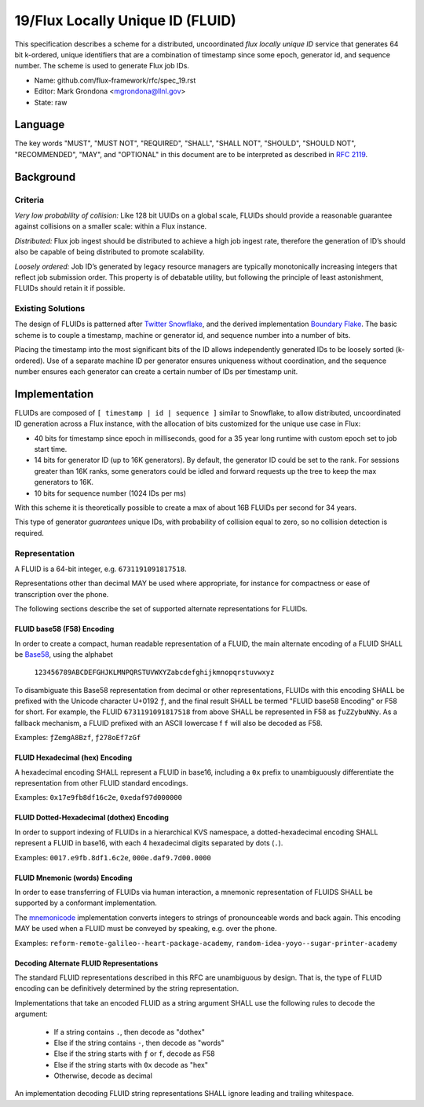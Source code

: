.. github display
   GitHub is NOT the preferred viewer for this file. Please visit
   https://flux-framework.rtfd.io/projects/flux-rfc/en/latest/spec_19.html

19/Flux Locally Unique ID (FLUID)
=================================

This specification describes a scheme for a distributed, uncoordinated
*flux locally unique ID* service that generates 64 bit k-ordered, unique
identifiers that are a combination of timestamp since some epoch,
generator id, and sequence number. The scheme is used to generate
Flux job IDs.

-  Name: github.com/flux-framework/rfc/spec_19.rst

-  Editor: Mark Grondona <mgrondona@llnl.gov>

-  State: raw


Language
--------

The key words "MUST", "MUST NOT", "REQUIRED", "SHALL", "SHALL NOT", "SHOULD",
"SHOULD NOT", "RECOMMENDED", "MAY", and "OPTIONAL" in this document are to
be interpreted as described in `RFC 2119 <http://tools.ietf.org/html/rfc2119>`__.


Background
----------


Criteria
~~~~~~~~

*Very low probability of collision:* Like 128 bit UUIDs on a global scale,
FLUIDs should provide a reasonable guarantee against collisions on a
smaller scale: within a Flux instance.

*Distributed:* Flux job ingest should be distributed to achieve a high
job ingest rate, therefore the generation of ID’s should also be capable
of being distributed to promote scalability.

*Loosely ordered:* Job ID’s generated by legacy resource managers are
typically monotonically increasing integers that reflect job submission
order. This property is of debatable utility, but following the principle
of least astonishment, FLUIDs should retain it if possible.


Existing Solutions
~~~~~~~~~~~~~~~~~~

The design of FLUIDs is patterned after
`Twitter Snowflake <https://blog.twitter.com/2010/announcing-snowflake>`__, and
the derived implementation `Boundary Flake <https://github.com/boundary/flake>`__.
The basic scheme is to couple a timestamp, machine or generator id, and
sequence number into a number of bits.

Placing the timestamp into the most significant bits of the ID allows
independently generated IDs to be loosely sorted (k-ordered). Use of a
separate machine ID per generator ensures uniqueness without coordination,
and the sequence number ensures each generator can create a certain number
of IDs per timestamp unit.


Implementation
--------------

FLUIDs are composed of ``[ timestamp | id | sequence ]`` similar to Snowflake,
to allow distributed, uncoordinated ID generation across a Flux instance,
with the allocation of bits customized for the unique use case in Flux:

-  40 bits for timestamp since epoch in milliseconds, good for a 35 year
   long runtime with custom epoch set to job start time.

-  14 bits for generator ID (up to 16K generators). By default, the generator
   ID could be set to the rank. For sessions greater than 16K ranks, some
   generators could be idled and forward requests up the tree to keep the max
   generators to 16K.

-  10 bits for sequence number (1024 IDs per ms)

With this scheme it is theoretically possible to create a max of about 16B
FLUIDs per second for 34 years.

This type of generator *guarantees* unique IDs, with probability of collision
equal to zero, so no collision detection is required.


Representation
~~~~~~~~~~~~~~

A FLUID is a 64-bit integer, e.g. ``6731191091817518``.

Representations other than decimal MAY be used where appropriate,
for instance for compactness or ease of transcription over the phone.

The following sections describe the set of supported alternate
representations for FLUIDs.


FLUID base58 (F58) Encoding
+++++++++++++++++++++++++++

In order to create a compact, human readable representation
of a FLUID, the main alternate encoding of a FLUID SHALL be `Base58
<https://en.bitcoinwiki.org/wiki/Base58>`__, using the alphabet

 ``123456789ABCDEFGHJKLMNPQRSTUVWXYZabcdefghijkmnopqrstuvwxyz``

To disambiguate this Base58 representation from decimal or other
representations, FLUIDs with this encoding SHALL be prefixed with the
Unicode character U+0192 ``ƒ``, and the final result SHALL be termed
"FLUID base58 Encoding" or F58 for short. For example, the FLUID
``6731191091817518`` from above SHALL be represented in F58 as
``ƒuZZybuNNy``. As a fallback mechanism, a FLUID prefixed with an
ASCII lowercase f ``f`` will also be decoded as F58.

Examples: ``ƒZemgA8Bzf``, ``ƒ278oEf7zGf``

FLUID Hexadecimal (hex) Encoding
++++++++++++++++++++++++++++++++

A hexadecimal encoding SHALL represent a FLUID in base16, including
a ``0x`` prefix to unambiguously differentiate the representation from
other FLUID standard encodings.

Examples: ``0x17e9fb8df16c2e``, ``0xedaf97d000000``


FLUID Dotted-Hexadecimal (dothex) Encoding
++++++++++++++++++++++++++++++++++++++++++

In order to support indexing of FLUIDs in a hierarchical KVS namespace,
a dotted-hexadecimal encoding SHALL represent a FLUID in base16,
with each 4 hexadecimal digits separated by dots (``.``).

Examples: ``0017.e9fb.8df1.6c2e``, ``000e.daf9.7d00.0000``


FLUID Mnemonic (words) Encoding
+++++++++++++++++++++++++++++++

In order to ease transferring of FLUIDs via human interaction, a
mnemonic representation of FLUIDS SHALL be supported by a conformant
implementation.

The `mnemonicode <https://github.com/singpolyma/mnemonicode>`__
implementation converts integers to strings of pronounceable words and
back again. This encoding MAY be used when a FLUID must be conveyed
by speaking, e.g. over the phone.

Examples: ``reform-remote-galileo--heart-package-academy``, ``random-idea-yoyo--sugar-printer-academy``


Decoding Alternate FLUID Representations
++++++++++++++++++++++++++++++++++++++++

The standard FLUID representations described in this RFC are
unambiguous by design. That is, the type of FLUID encoding can
be definitively determined by the string representation.

Implementations that take an encoded FLUID as a string argument
SHALL use the following rules to decode the argument:

 * If a string contains ``.``, then decode as "dothex"
 * Else if the string contains ``-``, then decode as "words"
 * Else if the string starts with ``ƒ`` or ``f``, decode as F58
 * Else if the string starts with ``0x`` decode as "hex"
 * Otherwise, decode as decimal

An implementation decoding FLUID string representations SHALL
ignore leading and trailing whitespace.
